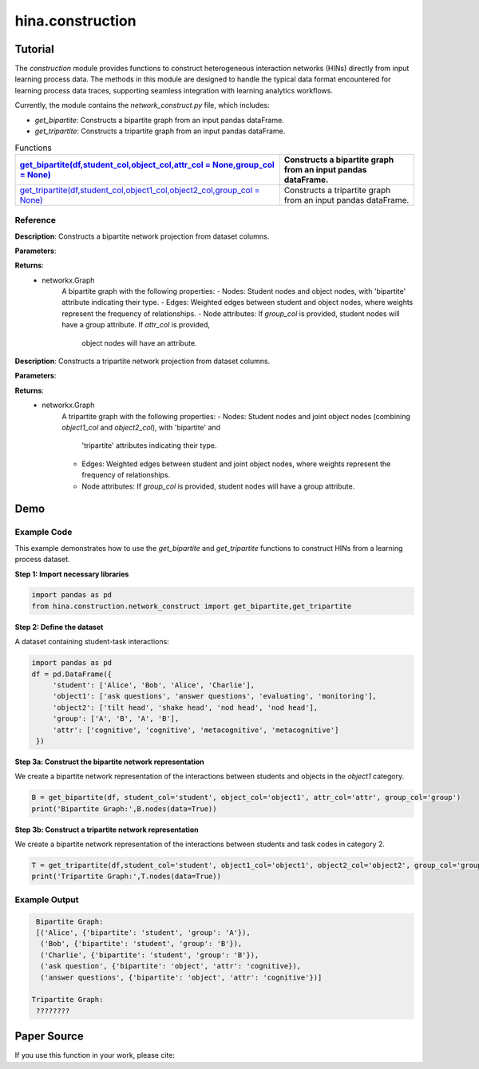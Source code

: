 hina.construction
++++++++++++

Tutorial
========

The `construction` module provides functions to construct heterogeneous interaction networks (HINs) directly from input learning process data. The methods in this module are designed to handle the typical data format encountered for learning process data traces, supporting seamless integration with learning analytics workflows.  

Currently, the module contains the `network_construct.py` file, which includes:

- `get_bipartite`: Constructs a bipartite graph from an input pandas dataFrame.
- `get_tripartite`: Constructs a tripartite graph from an input pandas dataFrame.

.. list-table:: Functions
   :header-rows: 1

   * - `get_bipartite(df,student_col,object_col,attr_col = None,group_col = None) <#get-bipartite>`_
     - Constructs a bipartite graph from an input pandas dataFrame.
   * - `get_tripartite(df,student_col,object1_col,object2_col,group_col = None) <#get-tripartite>`_
     - Constructs a tripartite graph from an input pandas dataFrame.

Reference
---------

.. _get-bipartite:

.. raw:: html

   <div id="get-bipartite" class="function-header">
       <span class="class-name">function</span> <span class="function-name">get_bipartite(df,student_col,object_col,attr_col = None,group_col = None)</span> 
       <a href="../Code/network_construct.html#get-bipartite" class="source-link">[source]</a>
   </div>

**Description**:
Constructs a bipartite network projection from dataset columns.

**Parameters**:

.. raw:: html

   <div class="parameter-block">
       (df,student_col,object_col,attr_col = None,group_col = None)
   </div>

   <ul class="parameter-list">
       <li><span class="param-name">df</span>: The input DataFrame containing the data to construct the bipartite graph.</li>
       <li><span class="param-name">student_col</span>: The column name in the DataFrame representing student nodes.</li>
       <li><span class="param-name">object_col</span>: The column name in the DataFrame representing the studied object nodes.</li>
       <li><span class="param-name">attr_col</span>: The column name in the DataFrame representing attributes for object nodes (e.g. the dimension of coded constructs). If provided, these attributes will be added as node attributes in the graph. Default is None.</li>
       <li><span class="param-name">group_col</span>: The column name in the DataFrame representing group information for student nodes. If provided, these groups will be added as node attributes in the graph. Default is None.</li>
   </ul>

**Returns**:
  - networkx.Graph
     A bipartite graph with the following properties:
     - Nodes: Student nodes and object nodes, with 'bipartite' attribute indicating their type.
     - Edges: Weighted edges between student and object nodes, where weights represent the frequency of relationships.
     - Node attributes: If `group_col` is provided, student nodes will have a group attribute. If `attr_col` is provided,
       object nodes will have an attribute.

.. _get-tripartite:

.. raw:: html

   <div id="get-tripartite" class="function-header">
       <span class="class-name">function</span> <span class="function-name">get_tripartite(df,student_col,object1_col,object2_col,group_col = None)</span> 
       <a href="../Code/network_construct.html#get-tripartite" class="source-link">[source]</a>
   </div>

**Description**:
Constructs a tripartite network projection from dataset columns.

**Parameters**:

.. raw:: html

   <div class="parameter-block">
       (df,student_col,object1_col,object2_col,group_col = None)
   </div>

   <ul class="parameter-list">
       <li><span class="param-name">df</span>: The input DataFrame containing the data to construct the bipartite graph.</li>
       <li><span class="param-name">student_col</span>: The column name in the DataFrame representing student nodes.</li>
       <li><span class="param-name">object1_col</span>: The column name in the DataFrame representing the first type of object nodes.</li>
       <li><span class="param-name">object2_col</span>: The column name in the DataFrame representing the second type of object nodes. </li>
       <li><span class="param-name">group_col</span>: The column name in the DataFrame representing group information for student nodes. If provided, these groups will be added as node attributes in the graph. Default is None.</li>
   </ul>

**Returns**:
  - networkx.Graph
     A tripartite graph with the following properties:
     - Nodes: Student nodes and joint object nodes (combining `object1_col` and `object2_col`), with 'bipartite' and
       'tripartite' attributes indicating their type.
     - Edges: Weighted edges between student and joint object nodes, where weights represent the frequency of relationships.
     - Node attributes: If `group_col` is provided, student nodes will have a group attribute.

Demo
====

Example Code
------------

This example demonstrates how to use the `get_bipartite` and `get_tripartite` functions to construct HINs from a learning process dataset.

**Step 1: Import necessary libraries**

.. code-block:: python

    import pandas as pd
    from hina.construction.network_construct import get_bipartite,get_tripartite

**Step 2: Define the dataset**

A dataset containing student-task interactions:

.. code-block:: python

    import pandas as pd
    df = pd.DataFrame({
         'student': ['Alice', 'Bob', 'Alice', 'Charlie'],
         'object1': ['ask questions', 'answer questions', 'evaluating', 'monitoring'],
         'object2': ['tilt head', 'shake head', 'nod head', 'nod head'],
         'group': ['A', 'B', 'A', 'B'],
         'attr': ['cognitive', 'cognitive', 'metacognitive', 'metacognitive']
     })

**Step 3a: Construct the bipartite network representation**

We create a bipartite network representation of the interactions between students and objects in the `object1` category.

.. code-block:: python

    B = get_bipartite(df, student_col='student', object_col='object1', attr_col='attr', group_col='group')
    print('Bipartite Graph:',B.nodes(data=True))

**Step 3b: Construct a tripartite network representation**

We create a bipartite network representation of the interactions between students and task codes in category 2.

.. code-block:: python

    T = get_tripartite(df,student_col='student', object1_col='object1', object2_col='object2', group_col='group')
    print('Tripartite Graph:',T.nodes(data=True))


Example Output
--------------

.. code-block:: console

    Bipartite Graph:
    [('Alice', {'bipartite': 'student', 'group': 'A'}), 
     ('Bob', {'bipartite': 'student', 'group': 'B'}), 
     ('Charlie', {'bipartite': 'student', 'group': 'B'}), 
     ('ask question', {'bipartite': 'object', 'attr': 'cognitive}), 
     ('answer questions', {'bipartite': 'object', 'attr': 'cognitive'})]

   Tripartite Graph:
    ????????

   

Paper Source
============

If you use this function in your work, please cite:
